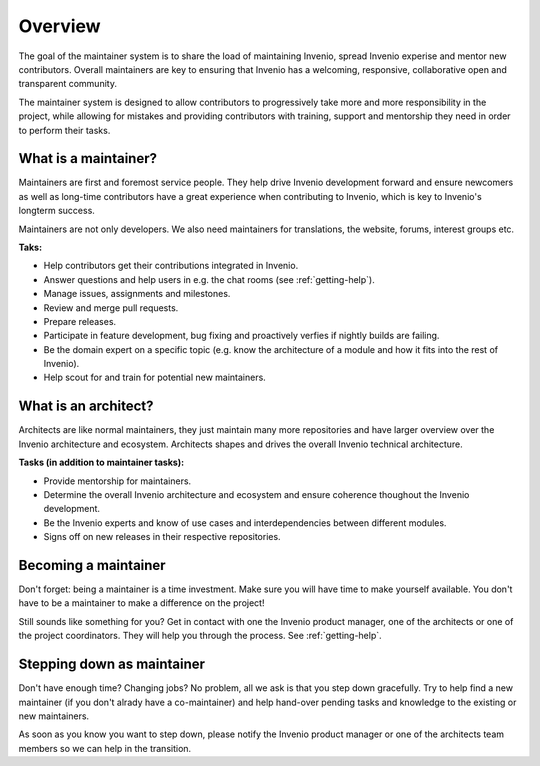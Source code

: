 ..
    This file is part of Invenio.
    Copyright (C) 2017-2018 CERN.

    Invenio is free software; you can redistribute it and/or modify it
    under the terms of the MIT License; see LICENSE file for more details.

Overview
========

The goal of the maintainer system is to share the load of maintaining Invenio,
spread Invenio experise and mentor new contributors. Overall maintainers are
key to ensuring that Invenio has a welcoming, responsive, collaborative open and
transparent community.

The maintainer system is designed to allow contributors to progressively take
more and more responsibility in the project, while allowing for mistakes and
providing contributors with training, support and mentorship they need in order
to perform their tasks.

What is a maintainer?
---------------------
Maintainers are first and foremost service people. They help drive Invenio
development forward and ensure newcomers as well as long-time contributors have
a great experience when contributing to Invenio, which is key to Invenio's
longterm success.

Maintainers are not only developers. We also need maintainers for translations,
the website, forums, interest groups etc.

**Taks:**

- Help contributors get their contributions integrated in Invenio.
- Answer questions and help users in e.g. the chat rooms (see
  :ref:`getting-help`).
- Manage issues, assignments and milestones.
- Review and merge pull requests.
- Prepare releases.
- Participate in feature development, bug fixing and proactively verfies if
  nightly builds are failing.
- Be the domain expert on a specific topic (e.g. know the architecture of a
  module and how it fits into the rest of Invenio).
- Help scout for and train for potential new maintainers.

What is an architect?
---------------------
Architects are like normal maintainers, they just maintain many more
repositories and have larger overview over the Invenio architecture and
ecosystem. Architects shapes and drives the overall Invenio technical
architecture.

**Tasks (in addition to maintainer tasks):**

- Provide mentorship for maintainers.
- Determine the overall Invenio architecture and ecosystem and ensure coherence
  thoughout the Invenio development.
- Be the Invenio experts and know of use cases and interdependencies between
  different modules.
- Signs off on new releases in their respective repositories.

Becoming a maintainer
---------------------
Don't forget: being a maintainer is a time investment. Make sure you will
have time to make yourself available. You don't have to be a maintainer to
make a difference on the project!

Still sounds like something for you? Get in contact with one the Invenio
product manager, one of the architects or one of the project coordinators. They
will help you through the process. See :ref:`getting-help`.

Stepping down as maintainer
---------------------------
Don't have enough time? Changing jobs? No problem, all we ask is that you step
down gracefully. Try to help find a new maintainer (if you don't alrady have a
co-maintainer) and help hand-over pending tasks and knowledge to the existing
or new maintainers.

As soon as you know you want to step down, please notify the Invenio product
manager or one of the architects team members so we can help in the transition.
